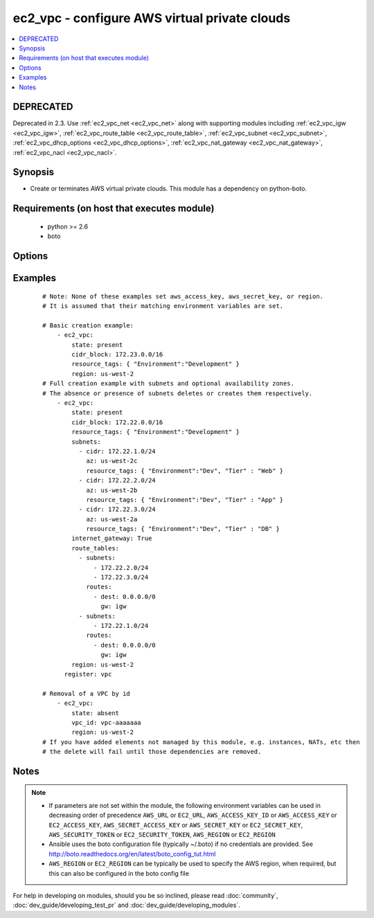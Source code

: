 .. _ec2_vpc:


ec2_vpc - configure AWS virtual private clouds
++++++++++++++++++++++++++++++++++++++++++++++

.. versionadded:: 1.4


.. contents::
   :local:
   :depth: 2

DEPRECATED
----------

Deprecated in 2.3. Use :ref:`ec2_vpc_net <ec2_vpc_net>` along with supporting modules including :ref:`ec2_vpc_igw <ec2_vpc_igw>`, :ref:`ec2_vpc_route_table <ec2_vpc_route_table>`, :ref:`ec2_vpc_subnet <ec2_vpc_subnet>`, :ref:`ec2_vpc_dhcp_options <ec2_vpc_dhcp_options>`, :ref:`ec2_vpc_nat_gateway <ec2_vpc_nat_gateway>`, :ref:`ec2_vpc_nacl <ec2_vpc_nacl>`.

Synopsis
--------

* Create or terminates AWS virtual private clouds.  This module has a dependency on python-boto.


Requirements (on host that executes module)
-------------------------------------------

  * python >= 2.6
  * boto


Options
-------

.. raw:: html

    <table border=1 cellpadding=4>
    <tr>
    <th class="head">parameter</th>
    <th class="head">required</th>
    <th class="head">default</th>
    <th class="head">choices</th>
    <th class="head">comments</th>
    </tr>
                <tr><td>aws_access_key<br/><div style="font-size: small;"></div></td>
    <td>no</td>
    <td></td>
        <td></td>
        <td><div>AWS access key. If not set then the value of the AWS_ACCESS_KEY_ID, AWS_ACCESS_KEY or EC2_ACCESS_KEY environment variable is used.</div></br>
    <div style="font-size: small;">aliases: ec2_access_key, access_key<div>        </td></tr>
                <tr><td>aws_secret_key<br/><div style="font-size: small;"></div></td>
    <td>no</td>
    <td></td>
        <td></td>
        <td><div>AWS secret key. If not set then the value of the AWS_SECRET_ACCESS_KEY, AWS_SECRET_KEY, or EC2_SECRET_KEY environment variable is used.</div></br>
    <div style="font-size: small;">aliases: ec2_secret_key, secret_key<div>        </td></tr>
                <tr><td>cidr_block<br/><div style="font-size: small;"></div></td>
    <td>no</td>
    <td></td>
        <td></td>
        <td><div>The cidr block representing the VPC, e.g. <code>10.0.0.0/16</code>, required when <em>state=present</em>.</div>        </td></tr>
                <tr><td>dns_hostnames<br/><div style="font-size: small;"></div></td>
    <td>no</td>
    <td>yes</td>
        <td><ul><li>yes</li><li>no</li></ul></td>
        <td><div>Toggles the "Enable DNS hostname support for instances" flag.</div>        </td></tr>
                <tr><td>dns_support<br/><div style="font-size: small;"></div></td>
    <td>no</td>
    <td>yes</td>
        <td><ul><li>yes</li><li>no</li></ul></td>
        <td><div>Toggles the "Enable DNS resolution" flag.</div>        </td></tr>
                <tr><td>ec2_url<br/><div style="font-size: small;"></div></td>
    <td>no</td>
    <td></td>
        <td></td>
        <td><div>Url to use to connect to EC2 or your Eucalyptus cloud (by default the module will use EC2 endpoints). Ignored for modules where region is required. Must be specified for all other modules if region is not used. If not set then the value of the EC2_URL environment variable, if any, is used.</div>        </td></tr>
                <tr><td>instance_tenancy<br/><div style="font-size: small;"></div></td>
    <td>no</td>
    <td>default</td>
        <td><ul><li>default</li><li>dedicated</li></ul></td>
        <td><div>The supported tenancy options for instances launched into the VPC.</div>        </td></tr>
                <tr><td>internet_gateway<br/><div style="font-size: small;"></div></td>
    <td>no</td>
    <td>no</td>
        <td><ul><li>yes</li><li>no</li></ul></td>
        <td><div>Toggle whether there should be an Internet gateway attached to the VPC.</div>        </td></tr>
                <tr><td>profile<br/><div style="font-size: small;"> (added in 1.6)</div></td>
    <td>no</td>
    <td></td>
        <td></td>
        <td><div>Uses a boto profile. Only works with boto &gt;= 2.24.0.</div>        </td></tr>
                <tr><td>region<br/><div style="font-size: small;"></div></td>
    <td>no</td>
    <td></td>
        <td></td>
        <td><div>The AWS region to use. If not specified then the value of the AWS_REGION or EC2_REGION environment variable, if any, is used. See <a href='http://docs.aws.amazon.com/general/latest/gr/rande.html#ec2_region'>http://docs.aws.amazon.com/general/latest/gr/rande.html#ec2_region</a></div></br>
    <div style="font-size: small;">aliases: aws_region, ec2_region<div>        </td></tr>
                <tr><td>resource_tags<br/><div style="font-size: small;"> (added in 1.6)</div></td>
    <td>yes</td>
    <td></td>
        <td></td>
        <td><div>A dictionary array of resource tags of the form <code>{ tag1: value1, tag2: value2 }</code>. - Tags in this list are used in conjunction with CIDR block to uniquely identify a VPC in lieu of vpc_id. Therefore, if CIDR/Tag combination does not exist, a new VPC will be created.  VPC tags not on this list will be ignored. Prior to 1.7, specifying a resource tag was optional.</div>        </td></tr>
                <tr><td>route_tables<br/><div style="font-size: small;"></div></td>
    <td>no</td>
    <td></td>
        <td></td>
        <td><div>A dictionary array of route tables to add of the form: <code>{ subnets: [172.22.2.0/24, 172.22.3.0/24,], routes: [{ dest: 0.0.0.0/0, gw: igw},], resource_tags: ... }</code>. Where the subnets list is those subnets the route table should be associated with, and the routes list is a list of routes to be in the table.  The special keyword for the gw of igw specifies that you should the route should go through the internet gateway attached to the VPC. gw also accepts instance-ids, interface-ids, and vpc-peering-connection-ids in addition igw. resource_tags is optional and uses dictionary form: <code>{ "Name": "public", ... }</code>. This module is currently unable to affect the "main" route table due to some limitations in boto, so you must explicitly define the associated subnets or they will be attached to the main table implicitly. As of 1.8, if the route_tables parameter is not specified, no existing routes will be modified.</div>        </td></tr>
                <tr><td>security_token<br/><div style="font-size: small;"> (added in 1.6)</div></td>
    <td>no</td>
    <td></td>
        <td></td>
        <td><div>AWS STS security token. If not set then the value of the AWS_SECURITY_TOKEN or EC2_SECURITY_TOKEN environment variable is used.</div></br>
    <div style="font-size: small;">aliases: access_token<div>        </td></tr>
                <tr><td>state<br/><div style="font-size: small;"></div></td>
    <td>yes</td>
    <td></td>
        <td><ul><li>present</li><li>absent</li></ul></td>
        <td><div>Create or terminate the VPC.</div>        </td></tr>
                <tr><td>subnets<br/><div style="font-size: small;"></div></td>
    <td>no</td>
    <td></td>
        <td></td>
        <td><div>A dictionary array of subnets to add of the form <code>{ cidr: ..., az: ... , resource_tags: ... }</code>.</div><div>Where <code>az</code> is the desired availability zone of the subnet, optional.</div><div>Tags <code>resource_tags</code> use dictionary form <code>{ "Environment":"Dev", "Tier":"Web", ...}</code>, optional.</div><div><code>resource_tags</code> see resource_tags for VPC below. The main difference is subnet tags not specified here will be deleted.</div><div>All VPC subnets not in this list will be removed as well.</div><div>As of 1.8, if the subnets parameter is not specified, no existing subnets will be modified.'</div>        </td></tr>
                <tr><td>validate_certs<br/><div style="font-size: small;"> (added in 1.5)</div></td>
    <td>no</td>
    <td>yes</td>
        <td><ul><li>yes</li><li>no</li></ul></td>
        <td><div>When set to "no", SSL certificates will not be validated for boto versions &gt;= 2.6.0.</div>        </td></tr>
                <tr><td>vpc_id<br/><div style="font-size: small;"></div></td>
    <td>no</td>
    <td></td>
        <td></td>
        <td><div>A VPC id to terminate when <em>state=absent</em>.</div>        </td></tr>
                <tr><td>wait<br/><div style="font-size: small;"></div></td>
    <td>no</td>
    <td>no</td>
        <td><ul><li>yes</li><li>no</li></ul></td>
        <td><div>Wait for the VPC to be in state 'available' before returning.</div>        </td></tr>
                <tr><td>wait_timeout<br/><div style="font-size: small;"></div></td>
    <td>no</td>
    <td>300</td>
        <td></td>
        <td><div>How long before wait gives up, in seconds.</div>        </td></tr>
        </table>
    </br>



Examples
--------

 ::

    # Note: None of these examples set aws_access_key, aws_secret_key, or region.
    # It is assumed that their matching environment variables are set.
    
    # Basic creation example:
        - ec2_vpc:
            state: present
            cidr_block: 172.23.0.0/16
            resource_tags: { "Environment":"Development" }
            region: us-west-2
    # Full creation example with subnets and optional availability zones.
    # The absence or presence of subnets deletes or creates them respectively.
        - ec2_vpc:
            state: present
            cidr_block: 172.22.0.0/16
            resource_tags: { "Environment":"Development" }
            subnets:
              - cidr: 172.22.1.0/24
                az: us-west-2c
                resource_tags: { "Environment":"Dev", "Tier" : "Web" }
              - cidr: 172.22.2.0/24
                az: us-west-2b
                resource_tags: { "Environment":"Dev", "Tier" : "App" }
              - cidr: 172.22.3.0/24
                az: us-west-2a
                resource_tags: { "Environment":"Dev", "Tier" : "DB" }
            internet_gateway: True
            route_tables:
              - subnets:
                  - 172.22.2.0/24
                  - 172.22.3.0/24
                routes:
                  - dest: 0.0.0.0/0
                    gw: igw
              - subnets:
                  - 172.22.1.0/24
                routes:
                  - dest: 0.0.0.0/0
                    gw: igw
            region: us-west-2
          register: vpc
    
    # Removal of a VPC by id
        - ec2_vpc:
            state: absent
            vpc_id: vpc-aaaaaaa
            region: us-west-2
    # If you have added elements not managed by this module, e.g. instances, NATs, etc then
    # the delete will fail until those dependencies are removed.


Notes
-----

.. note::
    - If parameters are not set within the module, the following environment variables can be used in decreasing order of precedence ``AWS_URL`` or ``EC2_URL``, ``AWS_ACCESS_KEY_ID`` or ``AWS_ACCESS_KEY`` or ``EC2_ACCESS_KEY``, ``AWS_SECRET_ACCESS_KEY`` or ``AWS_SECRET_KEY`` or ``EC2_SECRET_KEY``, ``AWS_SECURITY_TOKEN`` or ``EC2_SECURITY_TOKEN``, ``AWS_REGION`` or ``EC2_REGION``
    - Ansible uses the boto configuration file (typically ~/.boto) if no credentials are provided. See http://boto.readthedocs.org/en/latest/boto_config_tut.html
    - ``AWS_REGION`` or ``EC2_REGION`` can be typically be used to specify the AWS region, when required, but this can also be configured in the boto config file


For help in developing on modules, should you be so inclined, please read :doc:`community`, :doc:`dev_guide/developing_test_pr` and :doc:`dev_guide/developing_modules`.
